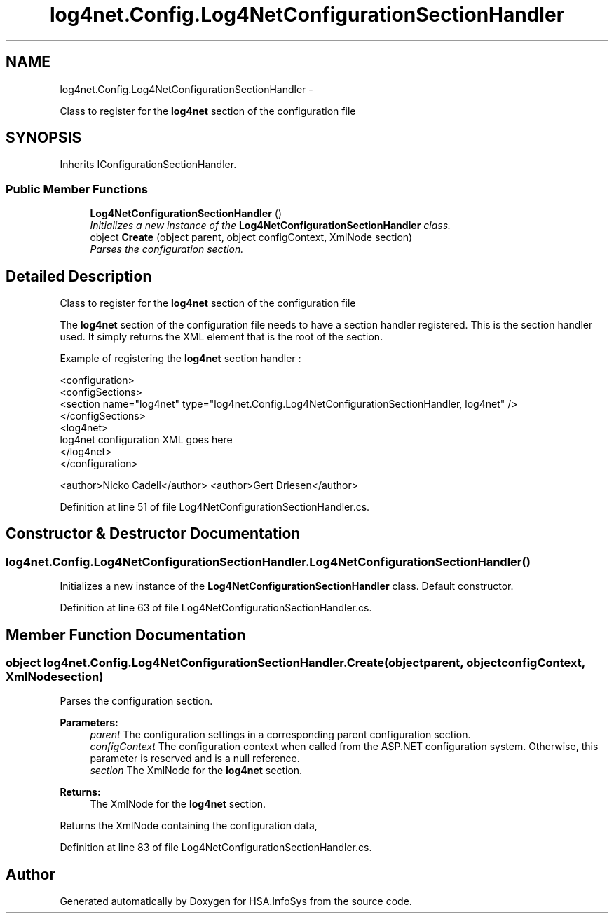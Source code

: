 .TH "log4net.Config.Log4NetConfigurationSectionHandler" 3 "Fri Jul 5 2013" "Version 1.0" "HSA.InfoSys" \" -*- nroff -*-
.ad l
.nh
.SH NAME
log4net.Config.Log4NetConfigurationSectionHandler \- 
.PP
Class to register for the \fBlog4net\fP section of the configuration file  

.SH SYNOPSIS
.br
.PP
.PP
Inherits IConfigurationSectionHandler\&.
.SS "Public Member Functions"

.in +1c
.ti -1c
.RI "\fBLog4NetConfigurationSectionHandler\fP ()"
.br
.RI "\fIInitializes a new instance of the \fBLog4NetConfigurationSectionHandler\fP class\&. \fP"
.ti -1c
.RI "object \fBCreate\fP (object parent, object configContext, XmlNode section)"
.br
.RI "\fIParses the configuration section\&. \fP"
.in -1c
.SH "Detailed Description"
.PP 
Class to register for the \fBlog4net\fP section of the configuration file 

The \fBlog4net\fP section of the configuration file needs to have a section handler registered\&. This is the section handler used\&. It simply returns the XML element that is the root of the section\&. 
.PP
Example of registering the \fBlog4net\fP section handler : 
.PP
.nf
<configuration>
    <configSections>
        <section name="log4net" type="log4net\&.Config\&.Log4NetConfigurationSectionHandler, log4net" />
    </configSections>
    <log4net>
        log4net configuration XML goes here
    </log4net>
</configuration>

.fi
.PP
 
.PP
<author>Nicko Cadell</author> <author>Gert Driesen</author> 
.PP
Definition at line 51 of file Log4NetConfigurationSectionHandler\&.cs\&.
.SH "Constructor & Destructor Documentation"
.PP 
.SS "log4net\&.Config\&.Log4NetConfigurationSectionHandler\&.Log4NetConfigurationSectionHandler ()"

.PP
Initializes a new instance of the \fBLog4NetConfigurationSectionHandler\fP class\&. Default constructor\&. 
.PP
Definition at line 63 of file Log4NetConfigurationSectionHandler\&.cs\&.
.SH "Member Function Documentation"
.PP 
.SS "object log4net\&.Config\&.Log4NetConfigurationSectionHandler\&.Create (objectparent, objectconfigContext, XmlNodesection)"

.PP
Parses the configuration section\&. 
.PP
\fBParameters:\fP
.RS 4
\fIparent\fP The configuration settings in a corresponding parent configuration section\&.
.br
\fIconfigContext\fP The configuration context when called from the ASP\&.NET configuration system\&. Otherwise, this parameter is reserved and is a null reference\&.
.br
\fIsection\fP The XmlNode for the \fBlog4net\fP section\&.
.RE
.PP
\fBReturns:\fP
.RS 4
The XmlNode for the \fBlog4net\fP section\&.
.RE
.PP
.PP
Returns the XmlNode containing the configuration data, 
.PP
Definition at line 83 of file Log4NetConfigurationSectionHandler\&.cs\&.

.SH "Author"
.PP 
Generated automatically by Doxygen for HSA\&.InfoSys from the source code\&.
